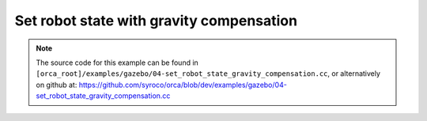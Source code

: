 .. _04-set_robot_state_gravity_compensation:

Set robot state with gravity compensation
==================================================

.. note:: The source code for this example can be found in ``[orca_root]/examples/gazebo/04-set_robot_state_gravity_compensation.cc``, or alternatively on github at: https://github.com/syroco/orca/blob/dev/examples/gazebo/04-set_robot_state_gravity_compensation.cc


.. code-block:: c++
    :linenos:

    #include <orca/orca.h>
    #include <orca/gazebo/GazeboServer.h>
    #include <orca/gazebo/GazeboModel.h>

    using namespace orca::all;
    using namespace orca::gazebo;

    int main(int argc, char** argv)
    {
        // Get the urdf file from the command line
        if(argc < 2)
        {
            std::cerr << "Usage : " << argv[0] << " /path/to/robot-urdf.urdf" << "\n";
            return -1;
        }
        std::string urdf_url(argv[1]);

        // Instanciate the gazebo server with de dedfault empty world
        GazeboServer gzserver(argc,argv);
        // This is equivalent to GazeboServer gz("worlds/empty.world")
        // Insert a model onto the server and create the GazeboModel from the return value
        // You can also set the initial pose, and override the name in the URDF
        auto gzrobot = GazeboModel(gzserver.insertModelFromURDFFile(urdf_url));

        // Create an ORCA robot
        auto robot_kinematics = std::make_shared<RobotDynTree>();
        robot_kinematics->loadModelFromFile(urdf_url);
        robot_kinematics->print();

        // Set the gazebo model init pose
        // auto joint_names = robot_kinematics->getJointNames();
        // std::vector<double> init_joint_positions(robot_kinematics->getNrOfDegreesOfFreedom(),0);

        // gzrobot.setModelConfiguration(joint_names,init_joint_positions);
        // or like this
        // gzrobot.setModelConfiguration({"joint_2","joint_5"},{1.5,0.0});

        // Update the robot on at every iteration
        gzrobot.setCallback([&](uint32_t n_iter,double current_time,double dt)
        {
            robot_kinematics->setRobotState(gzrobot.getWorldToBaseTransform().matrix()
                                ,gzrobot.getJointPositions()
                                ,gzrobot.getBaseVelocity()
                                ,gzrobot.getJointVelocities()
                                ,gzrobot.getGravity()
                            );
            gzrobot.setJointGravityTorques(robot_kinematics->getJointGravityTorques());
        });

        // Run the main simulation loop.
        // This is a blocking call that runs the simulation steps
        // It can be stopped by CTRL+C
        // You can optionally add a callback that happends after WorldUpdateEnd
        std::cout << "Simulation running... (GUI with \'gzclient\')" << "\n";
        gzserver.run();
        return 0;
    }
